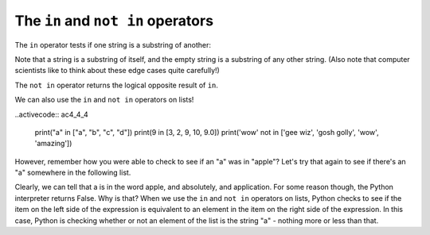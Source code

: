..  Copyright (C)  Brad Miller, David Ranum, Jeffrey Elkner, Peter Wentworth, Allen B. Downey, Chris
    Meyers, and Dario Mitchell.  Permission is granted to copy, distribute
    and/or modify this document under the terms of the GNU Free Documentation
    License, Version 1.3 or any later version published by the Free Software
    Foundation; with Invariant Sections being Forward, Prefaces, and
    Contributor List, no Front-Cover Texts, and no Back-Cover Texts.  A copy of
    the license is included in the section entitled "GNU Free Documentation
    License".

.. qnum::
   :prefix: condition-4-
   :start: 1

The ``in`` and ``not in`` operators
-----------------------------------

The ``in`` operator tests if one string is a substring of another:

.. activecode:: ac4_3_1
    
    print('p' in 'apple')
    print('i' in 'apple')
    print('ap' in 'apple')
    print('pa' in 'apple')

Note that a string is a substring of itself, and the empty string is a 
substring of any other string. (Also note that computer scientists 
like to think about these edge cases quite carefully!) 

.. activecode:: ac4_3_2
    
    print('a' in 'a')
    print('apple' in 'apple')
    print('' in 'a')
    print('' in 'apple')
    
The ``not in`` operator returns the logical opposite result of ``in``.

.. activecode:: ac4_3_3

    print('x' not in 'apple')

We can also use the ``in`` and ``not in`` operators on lists!

..activecode:: ac4_4_4

   print("a" in ["a", "b", "c", "d"])
   print(9 in [3, 2, 9, 10, 9.0])
   print('wow' not in ['gee wiz', 'gosh golly', 'wow', 'amazing'])

However, remember how you were able to check to see if an "a" was in "apple"? 
Let's try that again to see if there's an "a" somewhere in the following list.

.. activecode:: ac4_4_5

    print("a" in ["apple", "absolutely", "application", "nope"])

Clearly, we can tell that a is in the word apple, and absolutely, and application. For some reason 
though, the Python interpreter returns False. Why is that? When we use the ``in`` and ``not in`` 
operators on lists, Python checks to see if the item on the left side of the expression is equivalent 
to an element in the item on the right side of the expression. In this case, Python is checking 
whether or not an element of the list is the string "a" - nothing more or less than that.
